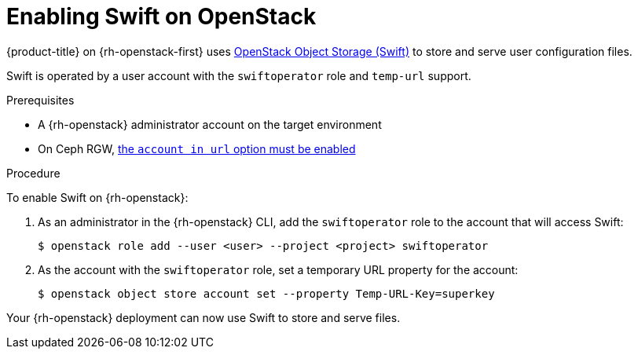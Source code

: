 //Module included in the following assemblies:
//
// * installing/installing_openstack/installing-openstack-installer.adoc
// * installing/installing_openstack/installing-openstack-installer-custom.adoc
// * installing/installing_openstack/installing-openstack-installer-kuryr.adoc

[id="installation-osp-enabling-swift_{context}"]
= Enabling Swift on OpenStack

{product-title} on {rh-openstack-first} uses https://docs.openstack.org/security-guide/object-storage.html[OpenStack Object Storage (Swift)] to store and serve user configuration files.

Swift is operated by a user account with the `swiftoperator` role and `temp-url` support.

.Prerequisites

* A {rh-openstack} administrator account on the target environment
* On Ceph RGW, https://docs.ceph.com/docs/master/radosgw/config-ref/#swift-settings[the `account in url` option must be enabled]

.Procedure

To enable Swift on {rh-openstack}:

. As an administrator in the {rh-openstack} CLI, add the `swiftoperator` role to the account that will access Swift:
+
----
$ openstack role add --user <user> --project <project> swiftoperator
----
. As the account with the `swiftoperator` role, set a temporary URL property for the account:
+
----
$ openstack object store account set --property Temp-URL-Key=superkey
----

Your {rh-openstack} deployment can now use Swift to store and serve files.
